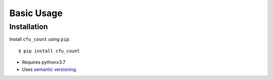 ***********
Basic Usage
***********

Installation
============
Install ``cfu_count`` using ``pip``::

    $ pip install cfu_count

- Requires python≥3.7
- Uses `semantic versioning`_.

.. _`semantic versioning`: https://semver.org/
